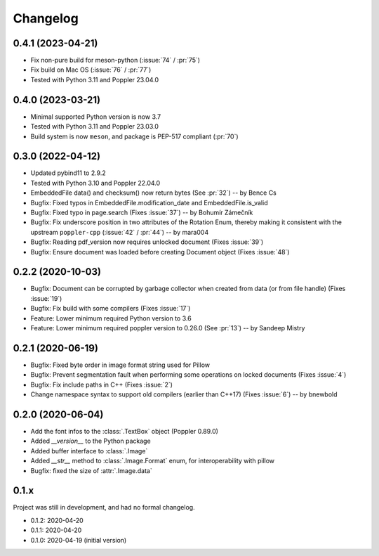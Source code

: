 .. _changelog:

Changelog
=========

0.4.1 (2023-04-21)
------------------

- Fix non-pure build for meson-python (:issue:`74` / :pr:`75`)
- Fix build on Mac OS (:issue:`76` / :pr:`77`)
- Tested with Python 3.11 and Poppler 23.04.0

0.4.0 (2023-03-21)
------------------

- Minimal supported Python version is now 3.7
- Tested with Python 3.11 and Poppler 23.03.0
- Build system is now ``meson``, and package is PEP-517 compliant (:pr:`70`)

0.3.0 (2022-04-12)
------------------

- Updated pybind11 to 2.9.2
- Tested with Python 3.10 and Poppler 22.04.0
- EmbeddedFile data() and checksum() now return bytes (See :pr:`32`) -- by Bence Cs
- Bugfix: Fixed typos in EmbeddedFile.modification_date and EmbeddedFile.is_valid
- Bugfix: Fixed typo in page.search (Fixes :issue:`37`)  -- by Bohumír Zámečník
- Bugfix: Fix underscore position in two attributes of the Rotation Enum, thereby
  making it consistent with the upstream ``poppler-cpp`` (:issue:`42` / :pr:`44`) -- by mara004
- Bugfix: Reading pdf_version now requires unlocked document (Fixes :issue:`39`)
- Bugfix: Ensure document was loaded before creating Document object (Fixes :issue:`48`)

0.2.2 (2020-10-03)
------------------

- Bugfix: Document can be corrupted by garbage collector when created from data (or from file handle) (Fixes :issue:`19`)
- Bugfix: Fix build with some compilers (Fixes :issue:`17`)
- Feature: Lower minimum required Python version to 3.6
- Feature: Lower minimum required poppler version to 0.26.0 (See :pr:`13`)  -- by Sandeep Mistry

0.2.1 (2020-06-19)
------------------

- Bugfix: Fixed byte order in image format string used for Pillow
- Bugfix: Prevent segmentation fault when performing some operations on locked documents (Fixes :issue:`4`)
- Bugfix: Fix include paths in C++ (Fixes :issue:`2`)
- Change namespace syntax to support old compilers (earlier than C++17) (Fixes :issue:`6`)  -- by bnewbold

0.2.0 (2020-06-04)
------------------

- Add the font infos to the :class:`.TextBox` object (Poppler 0.89.0)
- Added `__version__` to the Python package
- Added buffer interface to :class:`.Image`
- Added `__str__` method to :class:`.Image.Format` enum, for interoperability with pillow
- Bugfix: fixed the size of :attr:`.Image.data`

0.1.x
-----

Project was still in development, and had no formal changelog.

- 0.1.2: 2020-04-20
- 0.1.1: 2020-04-20
- 0.1.0: 2020-04-19 (initial version)
